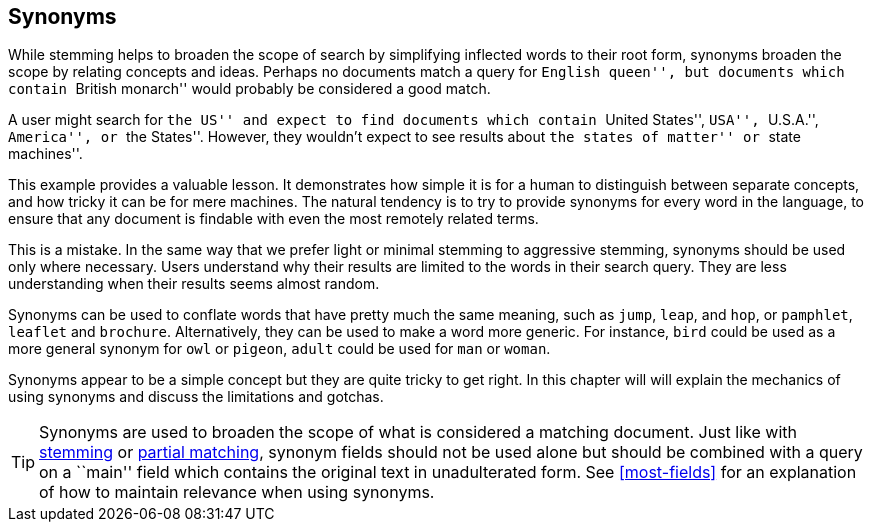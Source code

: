 [[synonyms]]
== Synonyms

While stemming helps to broaden the scope of search by simplifying inflected
words to their root form, synonyms broaden the scope by relating concepts and
ideas. Perhaps no documents match a query for ``English queen'', but documents
which contain ``British monarch'' would probably be considered a good match.

A user might search for ``the US'' and expect to find documents which contain
``United States'', ``USA'', ``U.S.A.'', ``America'', or ``the States''.
However, they wouldn't expect to see results about ``the states of matter'' or
``state machines''.

This example provides a valuable lesson. It demonstrates how simple it is for
a human to distinguish between separate concepts, and how tricky it can be for
mere machines. The natural tendency is to try to provide synonyms for every
word in the language, to ensure that any document is findable with even the
most remotely related terms.

This is a mistake.  In the same way that we prefer light or minimal stemming
to aggressive stemming, synonyms should be used only where necessary. Users
understand why their results are limited to the words in their search query.
They are less understanding when their results seems almost random.

Synonyms can be used to conflate words that have pretty much the same meaning,
such as `jump`, `leap`, and `hop`, or `pamphlet`, `leaflet` and `brochure`.
Alternatively, they can be used to make a word more generic.  For instance,
`bird` could be used as a more general synonym for `owl` or `pigeon`, `adult`
could be used for `man` or `woman`.

Synonyms appear to be a simple concept but they are quite tricky to get right.
In this chapter will will explain the mechanics of using synonyms and discuss
the limitations and gotchas.

TIP: Synonyms are used to broaden the scope of what is considered a
matching document.  Just like with <<stemming,stemming>> or
<<partial-matching,partial matching>>, synonym fields should not be used
alone but should be combined with a query on a ``main'' field which contains
the original text in unadulterated form.  See <<most-fields>> for an
explanation of how to maintain relevance when using synonyms.


